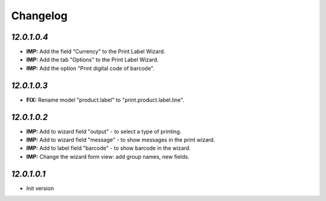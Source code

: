 .. _changelog:

Changelog
=========

`12.0.1.0.4`
-------
- **IMP:** Add the field "Currency" to the Print Label Wizard.
- **IMP:** Add the tab "Options" to the Print Label Wizard.
- **IMP:** Add the option "Print digital code of barcode".


`12.0.1.0.3`
-------
- **FIX:** Rename model "product.label" to "print.product.label.line".


`12.0.1.0.2`
-------

- **IMP:** Add to wizard field "output" - to select a type of printing.
- **IMP:** Add to wizard field "message" - to show messages in the print wizard.
- **IMP:** Add to label field "barcode" - to show barcode in the wizard.
- **IMP:** Change the wizard form view: add group names, new fields.

`12.0.1.0.1`
-------

- Init version
